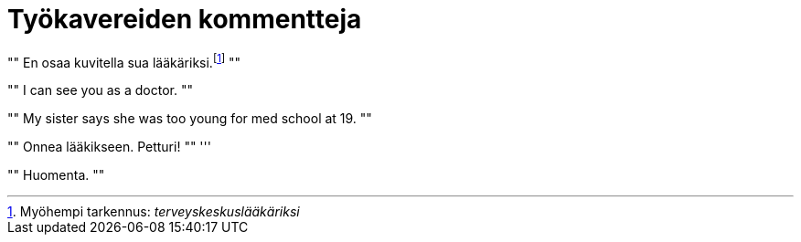 = Työkavereiden kommentteja

[, Esimies]
""
En osaa kuvitella sua lääkäriksi.footnote:[Myöhempi tarkennus: _terveyskeskuslääkäriksi_]
""
[, Kollega]
""
I can see you as a doctor.
""
[, Kollega]
""
My sister says she was too young for med school at 19.
""
[, Myyjä]
""
Onnea lääkikseen. Petturi!
""
'''
[, Toimari]
""
Huomenta.
""